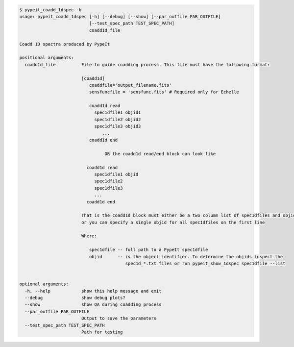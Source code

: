.. code-block:: console

    $ pypeit_coadd_1dspec -h
    usage: pypeit_coadd_1dspec [-h] [--debug] [--show] [--par_outfile PAR_OUTFILE]
                               [--test_spec_path TEST_SPEC_PATH]
                               coadd1d_file
    
    Coadd 1D spectra produced by PypeIt
    
    positional arguments:
      coadd1d_file          File to guide coadding process. This file must have the following format: 
                            
                            [coadd1d]
                               coaddfile='output_filename.fits'
                               sensfuncfile = 'sensfunc.fits' # Required only for Echelle
                            
                               coadd1d read
                                 spec1dfile1 objid1
                                 spec1dfile2 objid2
                                 spec1dfile3 objid3
                                    ...    
                               coadd1d end
                            
                                     OR the coadd1d read/end block can look like 
                            
                              coadd1d read
                                 spec1dfile1 objid 
                                 spec1dfile2 
                                 spec1dfile3 
                                 ...    
                              coadd1d end
                            
                            That is the coadd1d block must either be a two column list of spec1dfiles and objids,
                            or you can specify a single objid for all spec1dfiles on the first line
                            
                            Where: 
                            
                               spec1dfile -- full path to a PypeIt spec1dfile
                               objid      -- is the object identifier. To determine the objids inspect the 
                                             spec1d_*.txt files or run pypeit_show_1dspec spec1dfile --list
                            
    
    optional arguments:
      -h, --help            show this help message and exit
      --debug               show debug plots?
      --show                show QA during coadding process
      --par_outfile PAR_OUTFILE
                            Output to save the parameters
      --test_spec_path TEST_SPEC_PATH
                            Path for testing
    